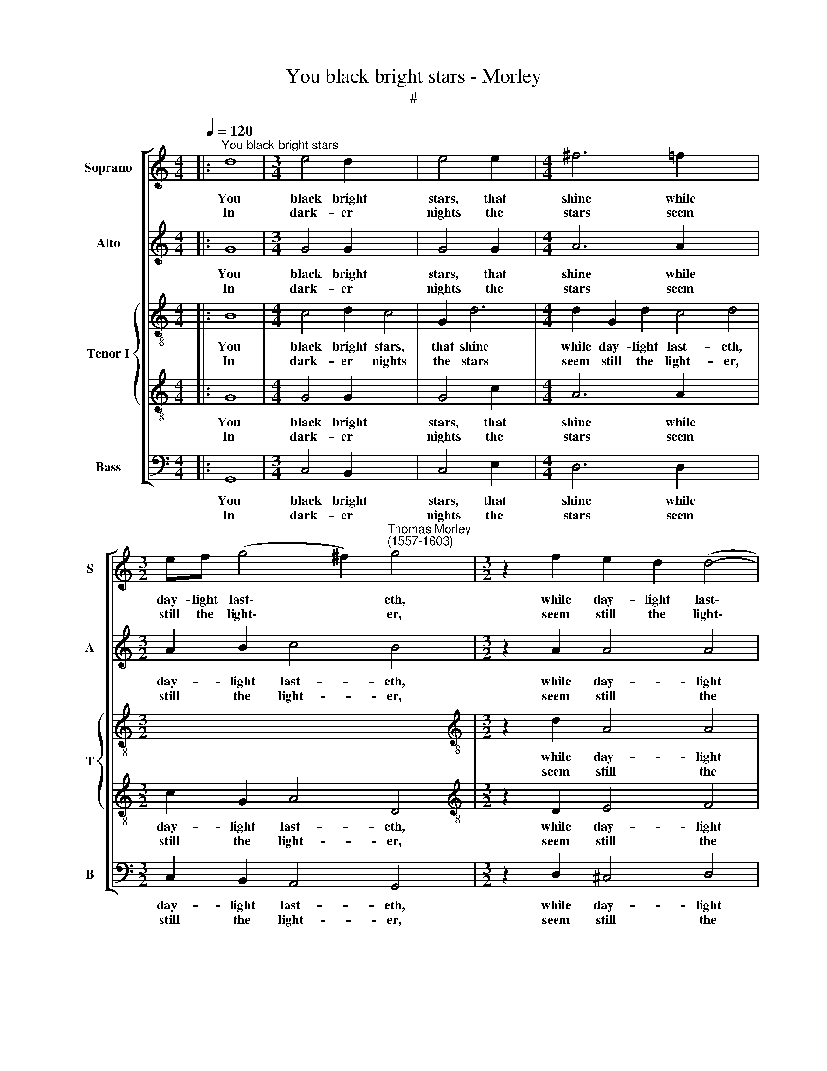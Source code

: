 X:1
T:You black bright stars - Morley
T:#
%%score [ 1 2 { 3 | 4 } 5 ]
L:1/8
Q:1/4=120
M:4/4
K:C
V:1 treble nm="Soprano" snm="S"
V:2 treble nm="Alto" snm="A"
V:3 treble-8 nm="Tenor I" snm="T"
V:4 treble-8 
V:5 bass nm="Bass" snm="B"
V:1
|:"^You black bright stars" d8 |[M:3/4] e4 d2 x4 | e4 e2 x2 |[M:4/4] ^f6 =f2 x6 | %4
w: You|black bright|stars, that|shine while|
w: In|dark- er|nights the|stars seem|
[M:3/2] ef (g4 ^f2)"^Thomas Morley\n(1557-1603)" g4 |[M:3/2] z2 f2 e2 d2 (d4- | %6
w: day- light last\- * eth,|while day- light last\-|
w: still the light\- * er,|seem still the light\-|
[M:4/4] d2 ^cB !courtesy!^c4) x4 | d4 z2 ^f2 x4 | g4 z2 d2 | d2 d2 =f2 f2 |[M:4/4] c3 d e4- | %11
w: |eth, Ah,|why haste|you a- way when|night- time hast\-|
w: |er; On|me shine|then a- nights with|your beams bright\-|
 e4 d4 | z2 d2 d2 e2 | (^f2 g4 f2) | g8 :| e8 |[M:3/4] e4 g2 x6 |[M:4/4] ^f6 g2 |[M:3/4] a4 a2 | %19
w: * eth,|when night- time|hast\- * *|eth?|Beams|that are|cause my|heart hath|
w: * er,|with your beams|bright\- * *|er.|||||
 g4 a2 x2 |[M:4/4] ^f4 f4 |[M:4/4] z4 z2 e2 | f4 g4 | a4 d2 (g2- | g2 ^fe) f4 | g2 g2 e4 | g4 g4 | %27
w: so as-|pir- ed,|Fire|mounts a-|loft and they|* * * my|heart have fir-|ed, and|
w: ||||||||
 f6 e2 | e4 d2 (d2- | d2 c2 A4) | B4 z4 | z8 | z8 | z4 z2 d2 | e4 ^f4 | g4 e4 | g4 g4 | =f6 e2 | %38
w: they my|heart have fir\-||ed,|||Fire|mounts a-|loft and|they my|heart, my|
w: |||||||||||
 e4[Q:1/4=118] d2[Q:1/4=114] (d2- |[Q:1/4=111] d2[Q:1/4=107] c2[Q:1/4=103] A4) |[Q:1/4=100] B8 |] %41
w: heart have fir\-||ed.|
w: |||
V:2
|: G8 |[M:3/4] G4 G2 x4 | G4 G2 x2 |[M:4/4] A6 A2 x6 |[M:3/2] A2 B2 c4 B4 |[M:3/2] z2 A2 A4 A4 | %6
w: You|black bright|stars, that|shine while|day- light last- eth,|while day- light|
w: In|dark- er|nights the|stars seem|still the light- er,|seem still the|
[M:4/4] A8 x4 | A8 x4 | z2 B2 d4 | z2 A2 A2 A2 |[M:4/4] c8 | z2 A2 B2 c2 | (d6 cB | A2 G2 A4) | %14
w: last-|eth,|Ah, why|haste you a-|way|when night- time|hast\- * *||
w: light-|er;|On me|shine then a-|nights|with your beams|bright\- * *||
 G8 :| G8 |[M:3/4] G4 B2 x6 |[M:4/4] A6 B2 |[M:3/4] c4 A2 | B3 c (d2 x2 |[M:4/4] A4) A2 z2 | %21
w: eth?|Beams|that are|cause my|heart hath|so as- pir\-|* ed,|
w: er.|||||||
[M:4/4] z8 | z8 | z8 | z4 z2 A2 | B4 ^c4 | d4 z2 G2 | B2 B2 A4- | A2 G2 (G4- | G4 ^F4) | G4 G4 | %31
w: |||Fire|mounts a-|loft and|they my heart|* have fir\-||ed, my|
w: ||||||||||
 G4 C4 | (D4 A4) | A4 z4 | z4 z2 A2 | B4 ^c4 | d4 z2 G2 | B2 B2 A4- | A2 G2 (G4- | G4 ^F4) | G8 |] %41
w: heart have|fir\- *|ed.|Fire|mounts a-|loft and|they my heart|* have fir\-||ed.|
w: ||||||||||
V:3
|: B8 |[M:4/4] c4 d2 c4 | G2 d6 |[M:4/4] d2 G2 d2 c4 d4 |[M:3/2] x12 | %5
w: You|black bright stars,|that shine|while day- light last- eth,||
w: In|dark- er nights|the stars|seem still the light- er,||
[M:3/2][K:treble-8] z2 d2 A4 A4 |[M:3/2] A8 A2 A2 | d4 z2 d2 d2 d2 | f4 F2 F2- | x8 | %10
w: while day- light|last- eth, Ah,|why haste you a-|way when night\-||
w: seem still the|light- er; On|me shine then a-|nights with your||
[M:4/4][K:treble-8] FG A6 | G4 z4 | z2 G2 G2 G2 | d8 | d8 :| c8 |[M:4/4] c4 d2 d6 | %17
w: * time hast-|eth,|when night- time|hast-|eth?|Beams|that are cause|
w: * beams bright-|er,|with your beams|bright-|er.|||
[M:4/4] d2 f4 x2 |[M:3/4] f2 d4 | d2 d4 d2 |[M:4/4] A2 x6 |[M:4/4][K:treble-8] B4 c4 | d4 G2 c2- | %23
w: my heart|hath so|as- pir- ed,|Fire|mounts a-|loft and they|
w: ||||||
 c2 A2 B2 G2 | A4 d4- | d4 z2 A2 | d4 e4 | d6 c2 | c3 c B2 B2 | A8 | G8 | z4 z2 A2 | B4 c4 | %33
w: * my heart have|fir- ed,|* Fire|mounts a-|loft and|they my heart have|fir-|ed,|Fire|mounts a-|
w: ||||||||||
 d3 d B2 G2 | c2 c2 d4 | d4 z2 A2 | d4 e4 | d6 c2 | c3 c B2 B2 | A8 | G8 |] %41
w: loft and they my|heart have fir-|ed, Fire|mounts a-|loft and|they my heart have|fir-|ed.|
w: ||||||||
V:4
|: G8 |[M:4/4] G4 G2 x4 | G4 c2 x2 |[M:4/4] A6 A2 x6 |[M:3/2] c2 G2 A4 D4 | %5
w: You|black bright|stars, that|shine while|day- light last- eth,|
w: In|dark- er|nights the|stars seem|still the light- er,|
[M:3/2][K:treble-8] z2 D2 E4 F4 |[M:3/2] E8 x4 | ^F4 z2 d2 x4 | B2 G2 B2 B2 | A4 z2 A2 | %10
w: while day- light|last-|eth, Ah,|why haste you a-|way, Ah,|
w: seem still the|light-|er; On|me shine then a-|nights, on|
[M:4/4][K:treble-8] A2 A2 c4 | c4 B2 G2 | B3 c d4- | d2 B2 A4 | B8 :| G8 |[M:4/4] G4 G2 x6 | %17
w: why haste you|a- way when|night, when night\-|* time hast-|eth?|Beams|that are|
w: me shine then|a- nights with|your, with your|* beams bright-|er.|||
[M:4/4] A6 G2 |[M:3/4] c4 c2 | B2 G4 x2 |[M:4/4] A2 A2 d4 |[M:4/4][K:treble-8] d2 d2 G4 | %22
w: cause my|heart hath|so as-|pir- ed, hath|so as- pir-|
w: |||||
 A2 D2 E4 | ^F4 G2 E2 | D6 D2 | G2 G2 A4 | G4 z2 E2 | F2 G2 A4 | E2 G4 G2 | A2 A2 D4 | D4 z2 D2 | %31
w: ed, Fire mounts|a- loft and|they my|heart have fir-|ed, Fire|mounts a- loft|and they my|heart have fir-|ed, Fire|
w: |||||||||
 E4 ^F4 | G4 E4 | ^F2 F2 G2 D2 | A4 A4 | G4 A4 | G4 z2 E2 | F2 G2 A4 | E2 G4 G2 | A2 A2 D4 | D8 |] %41
w: mounts a-|loft and|they my heart have|fir- ed,|have fir-|ed, Fire|mounts a- loft|and they my|heart have fir-|ed.|
w: ||||||||||
V:5
|: G,,8 |[M:3/4] C,4 B,,2 x4 | C,4 E,2 x2 |[M:4/4] D,6 D,2 x6 |[M:3/2] C,2 B,,2 A,,4 G,,4 | %5
w: You|black bright|stars, that|shine while|day- light last- eth,|
w: In|dark- er|nights the|stars seem|still the light- er,|
[M:3/2] z2 D,2 ^C,4 D,4 |[M:4/4] A,,8 x4 | D,4 z2 D,2 x4 | G,4 z2 G,,2 | D,8 |[M:4/4] z4 z2 A,,2 | %11
w: while day- light|last-|eth, Ah,|why, Ah,|why|haste|
w: seem still the|light-|er; On|me, on|me|shine|
 E,2 ^F,2 G,4- | G,2 G,,2 B,,2 C,2 | D,8 | G,,8 :| C,8 |[M:3/4] C,4 G,,2 x6 |[M:4/4] D,6 G,2 | %18
w: you a- way|* when night- time|hast-|eth?|Beams|that are|cause my|
w: then a- nights|* with your beams|bright-|er.||||
[M:3/4] F,4 F,2 | G,4 G,,2 x2 |[M:4/4] D,4 D,2 D,2 |[M:4/4] (G,4 E,4) | D,4 z4 | z8 | z8 | %25
w: heart hath|so as-|pir- ed, as-|pir\- *|ed,|||
w: |||||||
 z4 z2 A,,2 | B,,4 C,4 | D,6 A,,2 | C,3 C, G,,2 G,,2 | D,8 | G,,6 G,,2 | C,4 A,,4 | G,,4 A,,4 | %33
w: Fire|mounts a-|loft and|they my heart have|fir-|ed, Fire|mounts a-|loft and|
w: ||||||||
 D,3 D, G,,2 B,,2 | A,,4 D,4 | z4 z2 A,,2 | B,,4 C,4 | D,6 A,,2 | C,3 C, G,,2 G,,2 | D,8 | G,,8 |] %41
w: they my heart have|fir- ed,|Fire|mounts a-|loft and|they my heart have|fir-|ed.|
w: ||||||||

